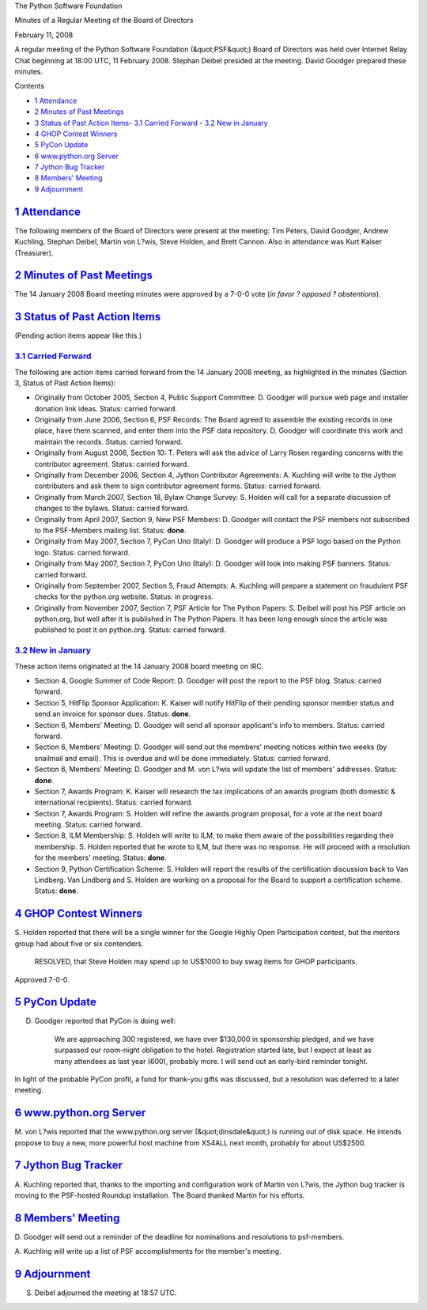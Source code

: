 The Python Software Foundation 

Minutes of a Regular Meeting of the Board of Directors 

February 11, 2008

A regular meeting of the Python Software Foundation (&quot;PSF&quot;) Board of
Directors was held over Internet Relay Chat beginning at 18:00 UTC, 11
February 2008.  Stephan Deibel presided at the meeting.  David Goodger
prepared these minutes.

Contents 

- `1   Attendance <#attendance>`_

- `2   Minutes of Past Meetings <#minutes-of-past-meetings>`_

- `3   Status of Past Action Items <#status-of-past-action-items>`_- `3.1   Carried Forward <#carried-forward>`_  - `3.2   New in January <#new-in-january>`_

- `4   GHOP Contest Winners <#ghop-contest-winners>`_

- `5   PyCon Update <#pycon-update>`_

- `6   www.python.org Server <#www-python-org-server>`_

- `7   Jython Bug Tracker <#jython-bug-tracker>`_

- `8   Members' Meeting <#members-meeting>`_

- `9   Adjournment <#adjournment>`_

`1   Attendance <#id1>`_
------------------------

The following members of the Board of Directors were present at the
meeting: Tim Peters, David Goodger, Andrew Kuchling, Stephan Deibel,
Martin von L?wis, Steve Holden, and Brett Cannon.  Also in attendance
was Kurt Kaiser (Treasurer).

`2   Minutes of Past Meetings <#id2>`_
--------------------------------------

The 14 January 2008 Board meeting minutes were approved by a 7-0-0
vote (*in favor ? opposed ? abstentions*).

`3   Status of Past Action Items <#id3>`_
-----------------------------------------

(Pending action items appear like this.) 

`3.1   Carried Forward <#id4>`_
~~~~~~~~~~~~~~~~~~~~~~~~~~~~~~~

The following are action items carried forward from the 14 January
2008 meeting, as highlighted in the minutes (Section 3, Status of Past
Action Items):

- Originally from October 2005, Section 4, Public Support Committee: D. Goodger will pursue web page and installer donation link ideas.     Status: carried forward.

- Originally from June 2006, Section 6, PSF Records: The Board agreed to assemble the existing records in one place, have them scanned, and enter them into the PSF data repository. D. Goodger will coordinate this work and maintain the records.     Status: carried forward.

- Originally from August 2006, Section 10: T. Peters will ask the advice of Larry Rosen regarding concerns with the contributor agreement.     Status: carried forward.

- Originally from December 2006, Section 4, Jython Contributor Agreements: A. Kuchling will write to the Jython contributors and ask them to sign contributor agreement forms.     Status: carried forward.

- Originally from March 2007, Section 18, Bylaw Change Survey: S. Holden will call for a separate discussion of changes to the bylaws.     Status: carried forward.

- Originally from April 2007, Section 9, New PSF Members: D. Goodger will contact the PSF members not subscribed to the PSF-Members mailing list.     Status: **done**.

- Originally from May 2007, Section 7, PyCon Uno (Italy): D. Goodger will produce a PSF logo based on the Python logo.     Status: carried forward.

- Originally from May 2007, Section 7, PyCon Uno (Italy): D. Goodger will look into making PSF banners.     Status: carried forward.

- Originally from September 2007, Section 5, Fraud Attempts: A. Kuchling will prepare a statement on fraudulent PSF checks for the python.org website.     Status: in progress.

- Originally from November 2007, Section 7, PSF Article for The Python Papers: S. Deibel will post his PSF article on python.org, but well after it is published in The Python Papers.     It has been long enough since the article was published to post it on python.org.     Status: carried forward.

`3.2   New in January <#id5>`_
~~~~~~~~~~~~~~~~~~~~~~~~~~~~~~

These action items originated at the 14 January 2008 board meeting on
IRC.

- Section 4, Google Summer of Code Report: D. Goodger will post the report to the PSF blog.     Status: carried forward.

- Section 5, HitFlip Sponsor Application: K. Kaiser will notify HitFlip of their pending sponsor member status and send an invoice for sponsor dues.     Status: **done**.

- Section 6, Members' Meeting: D. Goodger will send all sponsor applicant's info to members.     Status: carried forward.

- Section 6, Members' Meeting: D. Goodger will send out the members' meeting notices within two weeks (by snailmail and email).     This is overdue and will be done immediately.      Status: carried forward.

- Section 6, Members' Meeting: D. Goodger and M. von L?wis will update the list of members' addresses.     Status: **done**.

- Section 7, Awards Program: K. Kaiser will research the tax implications of an awards program (both domestic & international recipients).     Status: carried forward.

- Section 7, Awards Program: S. Holden will refine the awards program proposal, for a vote at the next board meeting.     Status: carried forward.

- Section 8, ILM Membership: S. Holden will write to ILM, to make them aware of the possibilities regarding their membership.     S. Holden reported that he wrote to ILM, but there was no response. He will proceed with a resolution for the members' meeting.     Status: **done**.

- Section 9, Python Certification Scheme: S. Holden will report the results of the certification discussion back to Van Lindberg.     Van Lindberg and S. Holden are working on a proposal for the Board to support a certification scheme.     Status: **done**.

`4   GHOP Contest Winners <#id6>`_
----------------------------------

S. Holden reported that there will be a single winner for the Google
Highly Open Participation contest, but the mentors group had about
five or six contenders.

    RESOLVED, that Steve Holden may spend up to US$1000 to buy swag
    items for GHOP participants.

Approved 7-0-0.

`5   PyCon Update <#id7>`_
--------------------------

D. Goodger reported that PyCon is doing well: 

    We are approaching 300 registered, we have over $130,000 in
    sponsorship pledged, and we have surpassed our room-night
    obligation to the hotel.  Registration started late, but I expect
    at least as many attendees as last year (600), probably more.
    I will send out an early-bird reminder tonight.

In light of the probable PyCon profit, a fund for thank-you gifts was
discussed, but a resolution was deferred to a later meeting.

`6   www.python.org Server <#id8>`_
-----------------------------------

M. von L?wis reported that the www.python.org server (&quot;dinsdale&quot;) is
running out of disk space.  He intends propose to buy a new, more
powerful host machine from XS4ALL next month, probably for about
US$2500.

`7   Jython Bug Tracker <#id9>`_
--------------------------------

A. Kuchling reported that, thanks to the importing and configuration
work of Martin von L?wis, the Jython bug tracker is moving to the
PSF-hosted Roundup installation.  The Board thanked Martin for his
efforts.

`8   Members' Meeting <#id10>`_
-------------------------------

D. Goodger will send out a reminder of the deadline for
nominations and resolutions to psf-members.

A. Kuchling will write up a list of PSF accomplishments for
the member's meeting.

`9   Adjournment <#id11>`_
--------------------------

S. Deibel adjourned the meeting at 18:57 UTC.